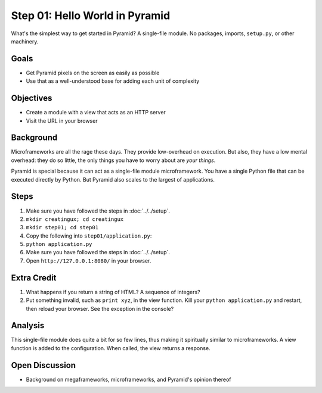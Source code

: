 ===============================
Step 01: Hello World in Pyramid
===============================

What's the simplest way to get started in Pyramid? A single-file module.
No packages, imports, ``setup.py``, or other machinery.

Goals
=====

- Get Pyramid pixels on the screen as easily as possible

- Use that as a well-understood base for adding each unit of complexity

Objectives
==========

- Create a module with a view that acts as an HTTP server

- Visit the URL in your browser

Background
==========

Microframeworks are all the rage these days. They provide low-overhead
on execution. But also, they have a low mental overhead: they do so
little, the only things you have to worry about are *your things*.

Pyramid is special because it can act as a single-file module
microframework. You have a single Python file that can be executed
directly by Python. But Pyramid also scales to the largest of
applications.

Steps
=====

#. Make sure you have followed the steps in :doc:`../../setup`.

#. ``mkdir creatingux; cd creatingux``

#. ``mkdir step01; cd step01``

#. Copy the following into ``step01/application.py``:

   .. literalinclude:: application.py
      :linenos:

#. ``python application.py``

#. Make sure you have followed the steps in :doc:`../../setup`.

#. Open ``http://127.0.0.1:8080/`` in your browser.

Extra Credit
============

#. What happens if you return a string of HTML? A sequence of integers?

#. Put something invalid, such as ``print xyz``, in the view function.
   Kill your ``python application.py`` and restart,
   then reload your browser. See the exception in the console?

Analysis
========

This single-file module does quite a bit for so few lines,
thus making it spiritually similar to microframeworks. A view function
is added to the configuration. When called, the view returns a response.


Open Discussion
===============

- Background on megaframeworks, microframeworks, and Pyramid's opinion
  thereof

